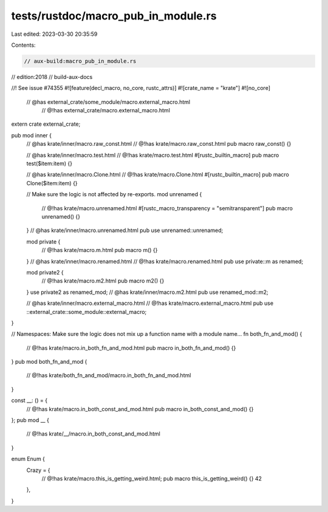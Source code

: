 tests/rustdoc/macro_pub_in_module.rs
====================================

Last edited: 2023-03-30 20:35:59

Contents:

.. code-block:: rs

    // aux-build:macro_pub_in_module.rs
// edition:2018
// build-aux-docs

//! See issue #74355
#![feature(decl_macro, no_core, rustc_attrs)]
#![crate_name = "krate"]
#![no_core]

 // @has external_crate/some_module/macro.external_macro.html
  // @!has external_crate/macro.external_macro.html
extern crate external_crate;

pub mod inner {
    // @has krate/inner/macro.raw_const.html
    // @!has krate/macro.raw_const.html
    pub macro raw_const() {}

    // @has krate/inner/macro.test.html
    // @!has krate/macro.test.html
    #[rustc_builtin_macro]
    pub macro test($item:item) {}

    // @has krate/inner/macro.Clone.html
    // @!has krate/macro.Clone.html
    #[rustc_builtin_macro]
    pub macro Clone($item:item) {}

    // Make sure the logic is not affected by re-exports.
    mod unrenamed {
        // @!has krate/macro.unrenamed.html
        #[rustc_macro_transparency = "semitransparent"]
        pub macro unrenamed() {}
    }
    // @has krate/inner/macro.unrenamed.html
    pub use unrenamed::unrenamed;

    mod private {
        // @!has krate/macro.m.html
        pub macro m() {}
    }
    // @has krate/inner/macro.renamed.html
    // @!has krate/macro.renamed.html
    pub use private::m as renamed;

    mod private2 {
        // @!has krate/macro.m2.html
        pub macro m2() {}
    }
    use private2 as renamed_mod;
    // @has krate/inner/macro.m2.html
    pub use renamed_mod::m2;

    // @has krate/inner/macro.external_macro.html
    // @!has krate/macro.external_macro.html
    pub use ::external_crate::some_module::external_macro;
}

// Namespaces: Make sure the logic does not mix up a function name with a module name…
fn both_fn_and_mod() {
    // @!has krate/macro.in_both_fn_and_mod.html
    pub macro in_both_fn_and_mod() {}
}
pub mod both_fn_and_mod {
    // @!has krate/both_fn_and_mod/macro.in_both_fn_and_mod.html
}

const __: () = {
    // @!has krate/macro.in_both_const_and_mod.html
    pub macro in_both_const_and_mod() {}
};
pub mod __ {
    // @!has krate/__/macro.in_both_const_and_mod.html
}

enum Enum {
    Crazy = {
        // @!has krate/macro.this_is_getting_weird.html;
        pub macro this_is_getting_weird() {}
        42
    },
}


